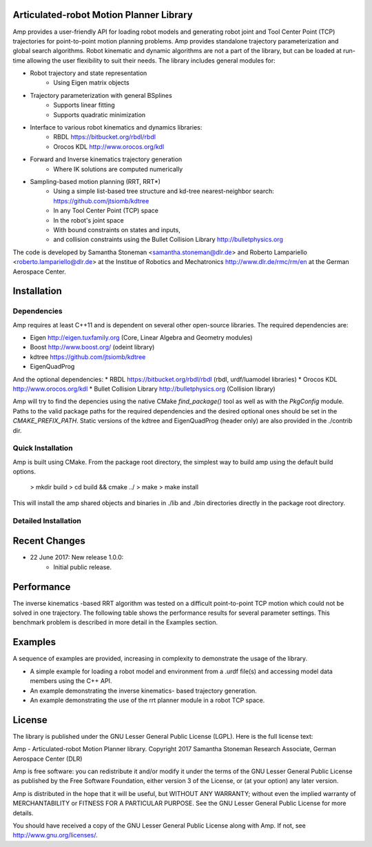 
Articulated-robot Motion Planner Library
===============================================================================

Amp provides a user-friendly API for loading robot models and generating robot 
joint and Tool Center Point (TCP) trajectories for point-to-point motion 
planning problems. Amp provides standalone trajectory parameterization and 
global search algorithms. Robot kinematic and dynamic algorithms are not a part 
of the library, but can be loaded at run-time allowing the user flexibility to 
suit their needs. The library includes general modules for: 

* Robot trajectory and state representation
    * Using Eigen matrix objects
* Trajectory parameterization with general BSplines
    * Supports linear fitting
    * Supports quadratic minimization 
* Interface to various robot kinematics and dynamics libraries:
    * RBDL https://bitbucket.org/rbdl/rbdl
    * Orocos KDL http://www.orocos.org/kdl 
* Forward and Inverse kinematics trajectory generation
    * Where IK solutions are computed numerically
* Sampling-based motion planning (RRT, RRT*)
    * Using a simple list-based tree structure and kd-tree nearest-neighbor search: https://github.com/jtsiomb/kdtree  
    * In any Tool Center Point (TCP) space
    * In the robot's joint space
    * With bound constraints on states and inputs, 
    * and collision constraints using the Bullet Collision Library http://bulletphysics.org  

The code is developed by Samantha Stoneman <samantha.stoneman@dlr.de> and 
Roberto Lampariello <roberto.lampariello@dlr.de> at the Institue of Robotics 
and Mechatronics http://www.dlr.de/rmc/rm/en at the German Aerospace Center. 
 

Installation
===============================================================================

Dependencies
------------------
Amp requires at least C++11 and is dependent on several other open-source 
libraries. The required dependencies are:

* Eigen http://eigen.tuxfamily.org (Core, Linear Algebra and Geometry modules)  
* Boost http://www.boost.org/ (odeint library)
* kdtree https://github.com/jtsiomb/kdtree 
* EigenQuadProg

And the optional dependencies:
* RBDL https://bitbucket.org/rbdl/rbdl (rbdl, urdf/luamodel libraries)
* Orocos KDL http://www.orocos.org/kdl 
* Bullet Collision Library http://bulletphysics.org  (Collision library)

Amp will try to find the depencies using the native CMake `find_package()` tool as
well as with the `PkgConfig` module. Paths to the valid package paths for the
required dependencies and the desired optional ones should be set in the
`CMAKE_PREFIX_PATH`. Static versions of the kdtree and EigenQuadProg (header
only) are also provided in the ./contrib dir. 

Quick Installation
------------------
Amp is built using CMake. From the package root directory, the simplest way to 
build amp using the default build options.

    > mkdir build
    > cd build && cmake ../ 
    > make 
    > make install

This will install the amp shared objects and binaries in ./lib and ./bin
directories directly in the package root directory. 

Detailed Installation
------------------



Recent Changes
===============================================================================

* 22 June 2017: New release 1.0.0:
    * Initial public release.


Performance
===============================================================================

The inverse kinematics -based RRT algorithm was tested on a difficult
point-to-point TCP motion which could not be solved in one trajectory. The
following table shows the performance results for several parameter settings.
This benchmark problem is described in more detail in the Examples section. 


Examples
===============================================================================

A sequence of examples are provided, increasing in complexity to demonstrate
the usage of the library. 

* A simple example for loading a robot model and environment from a .urdf file(s) and accessing model data members using the C++ API.
* An example demonstrating the inverse kinematics- based trajectory generation.
* An example demonstrating the use of the rrt planner module in a robot TCP space.


License
===============================================================================

The library is published under the GNU Lesser General Public License (LGPL).
Here is the full license text:

Amp - Articulated-robot Motion Planner library.
Copyright 2017 Samantha Stoneman
Research Associate, German Aerospace Center (DLR)

Amp is free software: you can redistribute it and/or modify
it under the terms of the GNU Lesser General Public License as published by
the Free Software Foundation, either version 3 of the License, or
(at your option) any later version.

Amp is distributed in the hope that it will be useful,
but WITHOUT ANY WARRANTY; without even the implied warranty of
MERCHANTABILITY or FITNESS FOR A PARTICULAR PURPOSE.  See the
GNU Lesser General Public License for more details.

You should have received a copy of the GNU Lesser General Public License
along with Amp. If not, see http://www.gnu.org/licenses/.
